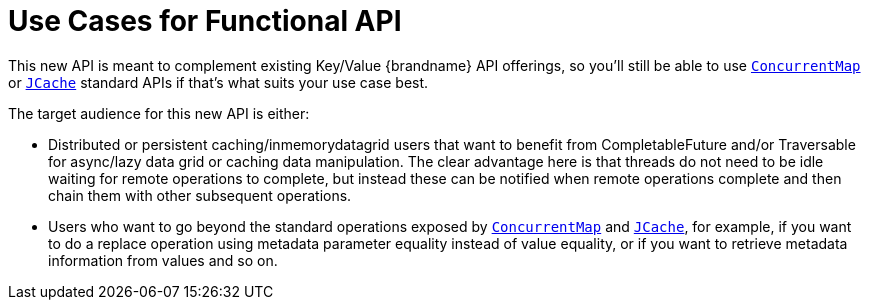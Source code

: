 ifdef::context[:parent-context: {context}]
[id="use-cases-for-functional-api_{context}"]
= Use Cases for Functional API
:context: use-cases-for-functional-api

This new API is meant to complement existing Key/Value {brandname} API
offerings, so you'll still be able to use
link:{jdkdocroot}/java/util/concurrent/ConcurrentMap.html[`ConcurrentMap`]
or
link:https://github.com/jsr107/jsr107spec/blob/v1.0.0/src/main/java/javax/cache/Cache.java[`JCache`]
standard APIs if that's what suits your use case best.

The target audience for this new API is either:

* Distributed or persistent caching/in­memory­data­grid users that want
to benefit from CompletableFuture and/or Traversable for async/lazy data
grid or caching data manipulation. The clear advantage here is that threads
do not need to be idle waiting for remote operations to complete, but
instead these can be notified when remote operations complete and then
chain them with other subsequent operations.
* Users who want to go beyond the standard operations exposed by
link:{jdkdocroot}/java/util/concurrent/ConcurrentMap.html[`ConcurrentMap`]
and
link:https://github.com/jsr107/jsr107spec/blob/v1.0.0/src/main/java/javax/cache/Cache.java[`JCache`], for example, if you want to do a replace
operation using metadata parameter equality instead of value equality, or
if you want to retrieve metadata information from values and so on.


ifdef::parent-context[:context: {parent-context}]
ifndef::parent-context[:!context:]